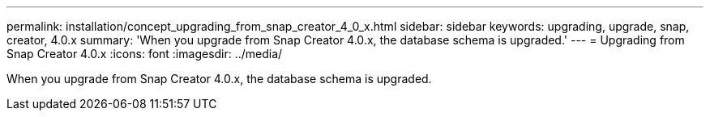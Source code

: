 ---
permalink: installation/concept_upgrading_from_snap_creator_4_0_x.html
sidebar: sidebar
keywords: upgrading, upgrade, snap, creator, 4.0.x
summary: 'When you upgrade from Snap Creator 4.0.x, the database schema is upgraded.'
---
= Upgrading from Snap Creator 4.0.x
:icons: font
:imagesdir: ../media/

[.lead]
When you upgrade from Snap Creator 4.0.x, the database schema is upgraded.
